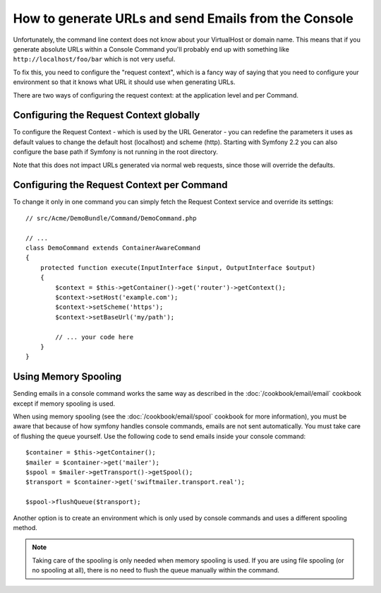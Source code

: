 .. index::
   single: Console; Sending emails
   single: Console; Generating URLs

How to generate URLs and send Emails from the Console
=====================================================

Unfortunately, the command line context does not know about your VirtualHost
or domain name. This means that if you generate absolute URLs within a
Console Command you'll probably end up with something like ``http://localhost/foo/bar``
which is not very useful.

To fix this, you need to configure the "request context", which is a fancy
way of saying that you need to configure your environment so that it knows
what URL it should use when generating URLs.

There are two ways of configuring the request context: at the application level
and per Command.

Configuring the Request Context globally
----------------------------------------

.. versionadded:: 2.1
    The ``host`` and ``scheme`` parameters are available since Symfony 2.1

.. versionadded: 2.2
    The ``base_url`` parameter is available since Symfony 2.2

To configure the Request Context - which is used by the URL Generator - you can
redefine the parameters it uses as default values to change the default host
(localhost) and scheme (http). Starting with Symfony 2.2 you can also configure
the base path if Symfony is not running in the root directory.

Note that this does not impact URLs generated via normal web requests, since those
will override the defaults.

.. configuration-block::

    .. code-block:: yaml

        # app/config/parameters.yml
        parameters:
            router.request_context.host: example.org
            router.request_context.scheme: https
            router.request_context.base_url: my/path

    .. code-block:: xml

        <!-- app/config/parameters.xml -->
        <?xml version="1.0" encoding="UTF-8"?>

        <container xmlns="http://symfony.com/schema/dic/services"
            xmlns:xsi="http://www.w3.org/2001/XMLSchema-instance">

            <parameters>
                <parameter key="router.request_context.host">example.org</parameter>
                <parameter key="router.request_context.scheme">https</parameter>
                <parameter key="router.request_context.base_url">my/path</parameter>
            </parameters>
        </container>

    .. code-block:: php

        // app/config/config_test.php
        $container->setParameter('router.request_context.host', 'example.org');
        $container->setParameter('router.request_context.scheme', 'https');
        $container->setParameter('router.request_context.base_url', 'my/path');

Configuring the Request Context per Command
-------------------------------------------

To change it only in one command you can simply fetch the Request Context
service and override its settings::

   // src/Acme/DemoBundle/Command/DemoCommand.php

   // ...
   class DemoCommand extends ContainerAwareCommand
   {
       protected function execute(InputInterface $input, OutputInterface $output)
       {
           $context = $this->getContainer()->get('router')->getContext();
           $context->setHost('example.com');
           $context->setScheme('https');
           $context->setBaseUrl('my/path');

           // ... your code here
       }
   }

Using Memory Spooling
---------------------

Sending emails in a console command works the same way as described in the
:doc:`/cookbook/email/email` cookbook except if memory spooling is used.

When using memory spooling (see the :doc:`/cookbook/email/spool` cookbook for more
information), you must be aware that because of how symfony handles console
commands, emails are not sent automatically. You must take care of flushing
the queue yourself. Use the following code to send emails inside your
console command::

    $container = $this->getContainer();
    $mailer = $container->get('mailer');
    $spool = $mailer->getTransport()->getSpool();
    $transport = $container->get('swiftmailer.transport.real');

    $spool->flushQueue($transport);

Another option is to create an environment which is only used by console
commands and uses a different spooling method.

.. note::

    Taking care of the spooling is only needed when memory spooling is used.
    If you are using file spooling (or no spooling at all), there is no need
    to flush the queue manually within the command.
